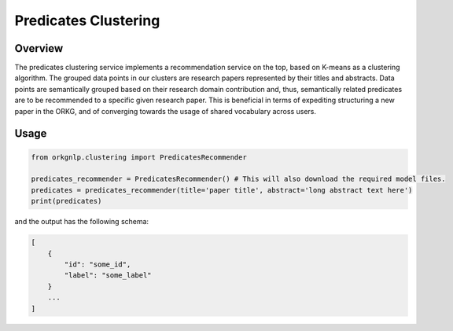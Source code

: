 Predicates Clustering
""""""""""""""""""""""

Overview
*********

The predicates clustering service implements a recommendation service on the top, based on K-means as a clustering
algorithm. The grouped data points in our clusters are research papers represented by their titles and abstracts.
Data points are semantically grouped based on their research domain contribution and, thus, semantically related
predicates are to be recommended to a specific given research paper. This is beneficial in terms of expediting
structuring a new paper in the ORKG, and of converging towards the usage of shared vocabulary across users.


Usage
******

.. code-block:: python

    from orkgnlp.clustering import PredicatesRecommender

    predicates_recommender = PredicatesRecommender() # This will also download the required model files.
    predicates = predicates_recommender(title='paper title', abstract='long abstract text here')
    print(predicates)

and the output has the following schema:

.. code-block:: javascript

    [
        {
            "id": "some_id",
            "label": "some_label"
        }
        ...
    ]
